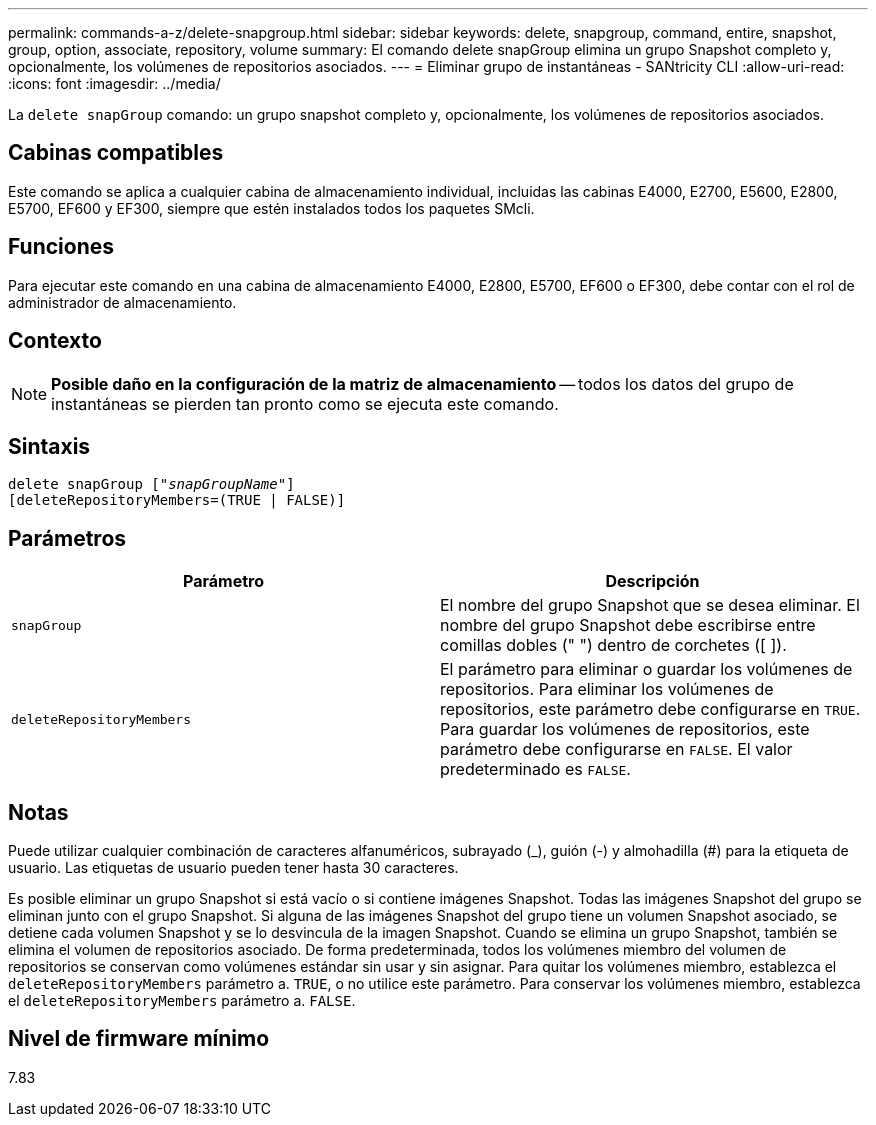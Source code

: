 ---
permalink: commands-a-z/delete-snapgroup.html 
sidebar: sidebar 
keywords: delete, snapgroup, command, entire, snapshot, group, option, associate, repository, volume 
summary: El comando delete snapGroup elimina un grupo Snapshot completo y, opcionalmente, los volúmenes de repositorios asociados. 
---
= Eliminar grupo de instantáneas - SANtricity CLI
:allow-uri-read: 
:icons: font
:imagesdir: ../media/


[role="lead"]
La `delete snapGroup` comando: un grupo snapshot completo y, opcionalmente, los volúmenes de repositorios asociados.



== Cabinas compatibles

Este comando se aplica a cualquier cabina de almacenamiento individual, incluidas las cabinas E4000, E2700, E5600, E2800, E5700, EF600 y EF300, siempre que estén instalados todos los paquetes SMcli.



== Funciones

Para ejecutar este comando en una cabina de almacenamiento E4000, E2800, E5700, EF600 o EF300, debe contar con el rol de administrador de almacenamiento.



== Contexto

[NOTE]
====
*Posible daño en la configuración de la matriz de almacenamiento* -- todos los datos del grupo de instantáneas se pierden tan pronto como se ejecuta este comando.

====


== Sintaxis

[source, cli, subs="+macros"]
----
pass:quotes[delete snapGroup ["_snapGroupName_"]]
[deleteRepositoryMembers=(TRUE | FALSE)]
----


== Parámetros

[cols="2*"]
|===
| Parámetro | Descripción 


 a| 
`snapGroup`
 a| 
El nombre del grupo Snapshot que se desea eliminar. El nombre del grupo Snapshot debe escribirse entre comillas dobles (" ") dentro de corchetes ([ ]).



 a| 
`deleteRepositoryMembers`
 a| 
El parámetro para eliminar o guardar los volúmenes de repositorios. Para eliminar los volúmenes de repositorios, este parámetro debe configurarse en `TRUE`. Para guardar los volúmenes de repositorios, este parámetro debe configurarse en `FALSE`. El valor predeterminado es `FALSE`.

|===


== Notas

Puede utilizar cualquier combinación de caracteres alfanuméricos, subrayado (_), guión (-) y almohadilla (#) para la etiqueta de usuario. Las etiquetas de usuario pueden tener hasta 30 caracteres.

Es posible eliminar un grupo Snapshot si está vacío o si contiene imágenes Snapshot. Todas las imágenes Snapshot del grupo se eliminan junto con el grupo Snapshot. Si alguna de las imágenes Snapshot del grupo tiene un volumen Snapshot asociado, se detiene cada volumen Snapshot y se lo desvincula de la imagen Snapshot. Cuando se elimina un grupo Snapshot, también se elimina el volumen de repositorios asociado. De forma predeterminada, todos los volúmenes miembro del volumen de repositorios se conservan como volúmenes estándar sin usar y sin asignar. Para quitar los volúmenes miembro, establezca el `deleteRepositoryMembers` parámetro a. `TRUE`, o no utilice este parámetro. Para conservar los volúmenes miembro, establezca el `deleteRepositoryMembers` parámetro a. `FALSE`.



== Nivel de firmware mínimo

7.83
